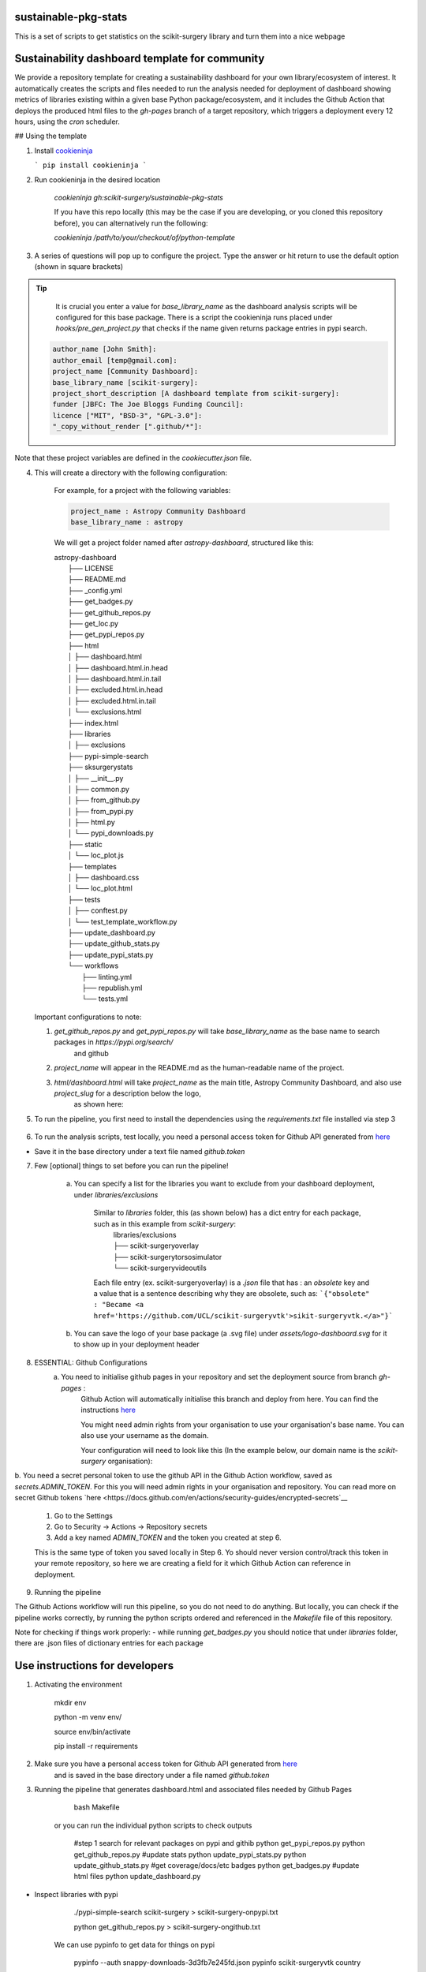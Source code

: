 sustainable-pkg-stats
=====================

.. image:: https://img.shields.io/twitter/url?style=social&url=http%3A%2F%2Fscikit-surgery.org
   :target: https://twitter.com/intent/tweet?screen_name=scikit_surgery&ref_src=twsrc%5Etfw
   :alt: Get in touch via twitter

.. image:: https://img.shields.io/twitter/follow/scikit_surgery?style=social
   :target: https://twitter.com/scikit_surgery?ref_src=twsrc%5Etfw
   :alt: Follow scikit_surgery on twitter

This is a set of scripts to get statistics on the scikit-surgery library
and turn them into a nice webpage

.. image:: https://github.com/scikit-surgery/sustainable-pkg-stats/raw/master/assets/screenshot.png
    :width: 400px
    :target: http://scikit-surgery.github.io/sustainable-pkg-stats/
    :alt: Link to the dashboard



Sustainability dashboard template for community
================================================

We provide a repository template for creating a sustainability dashboard for your own library/ecosystem of interest.
It automatically creates the scripts and files needed to run the analysis needed for deployment of dashboard showing metrics of libraries existing within a given base Python package/ecosystem, and
it includes the Github Action that deploys the produced html files to the `gh-pages` branch of a target repository, which triggers a deployment every 12 hours, using the `cron` scheduler.

## Using the template

1. Install `cookieninja <https://libraries.io/pypi/cookieninja>`__

   ```
   pip install cookieninja
   ```
2. Run cookieninja in the desired location

    `cookieninja gh:scikit-surgery/sustainable-pkg-stats`

    If you have this repo locally (this may be the case if you are developing, or you cloned this repository before), you can alternatively run the following:

    `cookieninja /path/to/your/checkout/of/python-template`

3. A series of questions will pop up to configure the project. Type the answer or hit return to use the default option (shown in square brackets)

..  tip::
        It is crucial you enter a value for `base_library_name` as the dashboard analysis scripts will be configured for this base package. There is a
        script the cookieninja runs placed under `hooks/pre_gen_project.py` that checks if the name given returns package entries in pypi search.

    .. code-block::

            author_name [John Smith]:
            author_email [temp@gmail.com]:
            project_name [Community Dashboard]:
            base_library_name [scikit-surgery]:
            project_short_description [A dashboard template from scikit-surgery]:
            funder [JBFC: The Joe Bloggs Funding Council]:
            licence ["MIT", "BSD-3", "GPL-3.0"]:
            "_copy_without_render [".github/*"]:

Note that these project variables are defined in the `cookiecutter.json` file.

4. This will create a directory with the following configuration:

    For example, for a project with the following variables:

    .. code-block::

        project_name : Astropy Community Dashboard
        base_library_name : astropy

    We will get a project folder named after `astropy-dashboard`, structured like this:


    |  astropy-dashboard
    |    ├── LICENSE
    |    ├── README.md
    |    ├── _config.yml
    |    ├── get_badges.py
    |    ├── get_github_repos.py
    |    ├── get_loc.py
    |    ├── get_pypi_repos.py
    |    ├── html
    |    │   ├── dashboard.html
    |    │   ├── dashboard.html.in.head
    |    │   ├── dashboard.html.in.tail
    |    │   ├── excluded.html.in.head
    |    │   ├── excluded.html.in.tail
    |    │   └── exclusions.html
    |    ├── index.html
    |    ├── libraries
    |    │   ├── exclusions
    |    ├── pypi-simple-search
    |    ├── sksurgerystats
    |    │   ├── __init__.py
    |    │   ├── common.py
    |    │   ├── from_github.py
    |    │   ├── from_pypi.py
    |    │   ├── html.py
    |    │   └── pypi_downloads.py
    |    ├── static
    |    │   └── loc_plot.js
    |    ├── templates
    |    │   ├── dashboard.css
    |    │   └── loc_plot.html
    |    ├── tests
    |    │   ├── conftest.py
    |    │   └── test_template_workflow.py
    |    ├── update_dashboard.py
    |    ├── update_github_stats.py
    |    ├── update_pypi_stats.py
    |    └── workflows
    |        ├── linting.yml
    |        ├── republish.yml
    |        └── tests.yml


   Important configurations to note:

   1.  `get_github_repos.py` and `get_pypi_repos.py` will take `base_library_name` as the base name to search packages in `https://pypi.org/search/`
        and github

   2.   `project_name` will appear in the README.md as the human-readable name of the project.

   3.   `html/dashboard.html` will take `project_name` as the main title, Astropy Community Dashboard, and also use `project_slug` for a description below the logo,
         as shown here:

.. image:: assets/header_cookieninja_template.png
   :width: 400
   :alt: Dashboard header for the given example

5. To run the pipeline, you first need to install the dependencies using the `requirements.txt` file installed via step 3

    .. code-block::
        mkdir env
        python -m venv env/
        source env/bin/activate
        pip install -r requirements.txt

6. To run the analysis scripts, test locally, you need a personal access token for Github API generated from `here <https://github.com/settings/personal-access-tokens/new>`__

+ Save it in the base directory under a text file named `github.token`

7. Few [optional] things to set before you can run the pipeline!

    a. You can specify a list for the libraries you want to exclude from your dashboard deployment, under `libraries/exclusions`

        Similar to `libraries` folder, this (as shown below) has a dict entry for each package, such as in this example from `scikit-surgery`:
            | libraries/exclusions
            | ├── scikit-surgeryoverlay
            | ├── scikit-surgerytorsosimulator
            | └── scikit-surgeryvideoutils

        Each file entry (ex. scikit-surgeryoverlay) is a `.json` file that has :
        an `obsolete` key and a value that is a sentence describing why they are obsolete, such as:
        ```{"obsolete" : "Became <a href='https://github.com/UCL/scikit-surgeryvtk'>sikit-surgeryvtk.</a>"}```

    b. You can save the logo of your base package (a .svg file) under `assets/logo-dashboard.svg` for it to show up in your deployment header

8. ESSENTIAL: Github Configurations
    a. You need to initialise github pages in your repository and set the deployment source from branch `gh-pages` :
        Github Action will automatically initialise this branch and deploy from
        here. You can find the instructions
        `here <https://docs.github.com/en/pages/getting-started-with-github-pages/configuring-a-publishing-source-for-your-github-pages-site>`__

        You might need admin rights from your organisation to use your organisation's base name. You can also use your username as the domain.

        Your configuration will need to look like this (In the example below, our domain name is the `scikit-surgery` organisation):

.. image:: assets/github_pages_configuration.png
   :width: 500
   :alt: Configuration

b. You need a secret personal token to use the github API in the Github Action workflow, saved as `secrets.ADMIN_TOKEN`. For this you
will need admin rights in your organisation and repository. You can read more on secret Github tokens `here <https://docs.github.com/en/actions/security-guides/encrypted-secrets`__

    1. Go to the Settings
    2. Go to Security -> Actions -> Repository secrets
    3. Add a key named `ADMIN_TOKEN` and the token you created at step 6.

    This is the same type of token you saved locally in Step 6. Yo should never
    version control/track this token in your remote repository,  so here we are creating
    a field for it which Github Action can reference in deployment.

9. Running the pipeline

The Github Actions workflow will run this pipeline, so you do not need to do anything. But locally, you can check if the pipeline works correctly,
by running the python scripts ordered and referenced in the `Makefile` file of this repository.

Note for checking if things work properly:
- while running `get_badges.py` you should notice that under `libraries` folder, there are .json files of dictionary entries for each package


Use instructions for developers
=================================

1. Activating the environment

        mkdir env

        python -m venv env/

        source env/bin/activate

        pip install -r requirements

2. Make sure you have a personal access token for Github API generated from `here <https://github.com/settings/personal-access-tokens/new>`_
    and is saved in the base directory under a file named `github.token`

3. Running the pipeline that generates dashboard.html and associated files needed by Github Pages

        bash Makefile

    or you can run the individual python scripts to check outputs

        #step 1 search for relevant packages on pypi and githib
        python get_pypi_repos.py
        python get_github_repos.py
        #update stats
        python update_pypi_stats.py
        python update_github_stats.py
        #get coverage/docs/etc badges
        python get_badges.py
        #update html files
        python update_dashboard.py


*  Inspect libraries with pypi

        ./pypi-simple-search scikit-surgery > scikit-surgery-onpypi.txt

        python get_github_repos.py > scikit-surgery-ongithub.txt

    We can use pypinfo to get data for things on pypi


        pypinfo --auth snappy-downloads-3d3fb7e245fd.json
        pypinfo scikit-surgeryvtk country
